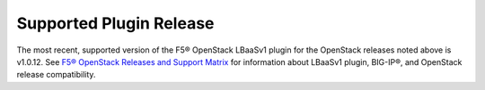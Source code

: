 Supported Plugin Release
------------------------
The most recent, supported version of the F5® OpenStack LBaaSv1 plugin for the OpenStack releases noted above is v1.0.12. See `F5® OpenStack Releases and Support Matrix <http://f5-openstack-docs.readthedocs.org/en/latest/releases_and_versioning.html>`_ for information about LBaaSv1 plugin, BIG-IP®, and OpenStack release compatibility.
